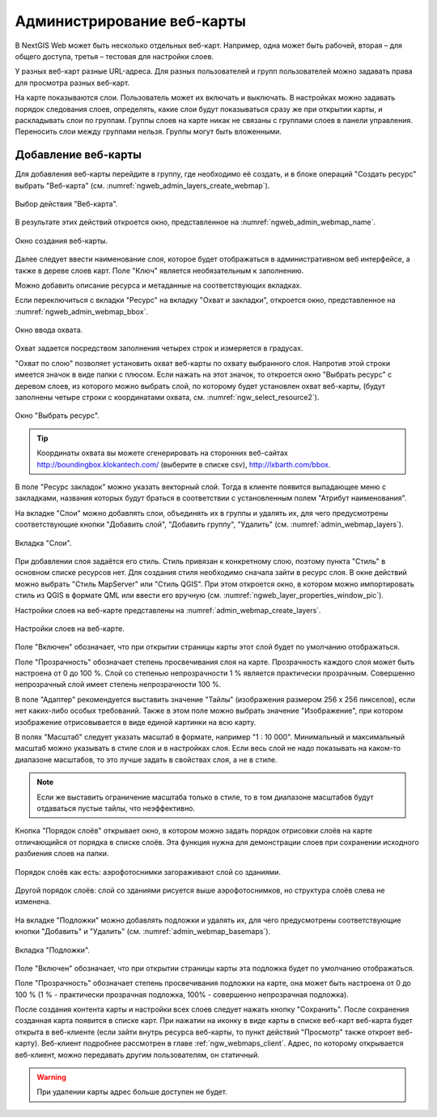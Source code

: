 
.. sectionauthor:: Артём Светлов <artem.svetlov@nextgis.ru>

.. _ngw_webmaps_admin:

Администрирование веб-карты
===========================

В NextGIS Web может быть несколько отдельных веб-карт. Например, одна может быть 
рабочей, вторая – для общего доступа, третья –  тестовая для настройки слоев.

У разных веб-карт разные URL-адреса. Для разных пользователей и групп пользователей 
можно задавать права для просмотра разных веб-карт. 

На карте показываются слои. Пользователь может их включать и выключать. В настройках 
можно задавать порядок следования слоев, определять, какие слои будут показываться 
сразу же при открытии карты, и раскладывать слои по группам. Группы слоев на карте 
никак не связаны с группами слоев в панели управления. Переносить слои между группами 
нельзя. Группы могут быть вложенными.


.. _ngw_map_create:
    
Добавление веб-карты
--------------------

Для добавления веб-карты перейдите в группу, где необходимо её создать, и в блоке операций "Создать ресурс" выбрать "Веб-карта" (см. :numref:`ngweb_admin_layers_create_webmap`). 

.. figure:: _static/admin_layers_create_webmap_rus.png
   :name: ngweb_admin_layers_create_webmap
   :align: center
   :width: 16cm

   Выбор действия "Веб-карта". 
   
В результате этих действий откроется окно, представленное на :numref:`ngweb_admin_webmap_name`. 

.. figure:: _static/admin_webmap_name_rus.png
   :name: ngweb_admin_webmap_name
   :align: center
   :width: 16cm

   Окно создания веб-карты.

Далее следует ввести наименование слоя, которое будет отображаться в административном веб интерфейсе, 
а также в дереве слоев карт. Поле "Ключ" является необязательным к заполнению.

Можно добавить описание ресурса и метаданные на соответствующих вкладках. 

Если переключиться с вкладки "Ресурс" на вкладку "Охват и закладки", откроется окно, представленное на :numref:`ngweb_admin_webmap_bbox`.

.. figure:: _static/admin_webmap_bbox_rus.png
   :name: ngweb_admin_webmap_bbox
   :align: center
   :width: 16cm

   Окно ввода охвата.

Охват задается посредством заполнения четырех строк и измеряется в градусах. 

"Охват по слою" позволяет установить охват веб-карты по охвату выбранного слоя. 
Напротив этой строки имеется значок в виде папки с плюсом. Если нажать 
на этот значок, то откроется окно "Выбрать ресурс" с деревом слоев, из которого можно 
выбрать слой, по которому будет установлен охват веб-карты, 
(будут заполнены четыре строки с координатами охвата, см. :numref:`ngw_select_resource2`).

.. figure:: _static/ngw_select_resource2_rus.png
   :name: ngw_select_resource2
   :align: center
   :width: 16cm

   Окно "Выбрать ресурс".

.. tip:: 
   Координаты охвата вы можете сгенерировать на сторонних веб-сайтах http://boundingbox.klokantech.com/ (выберите в списке csv), http://lxbarth.com/bbox.

В поле "Ресурс закладок" можно указать векторный слой. Тогда в клиенте появится выпадающее 
меню с закладками, названия которых будут браться в соответствии с установленным 
полем "Атрибут наименования". 

На  вкладке "Слои" можно добавлять слои, объединять их в группы и удалять их, для чего предусмотрены соответствующие 
кнопки "Добавить слой", "Добавить группу", "Удалить" (см. :numref:`admin_webmap_layers`). 

.. figure:: _static/admin_webmap_layers_rus.png
   :name: admin_webmap_layers
   :align: center
   :width: 16cm

   Вкладка "Слои".

При добавлении слоя задаётся его стиль. Стиль привязан к конкретному слою, поэтому 
пункта "Стиль" в основном списке ресурсов нет. Для создания стиля необходимо 
сначала зайти в ресурс слоя. В окне действий можно выбрать "Стиль MapServer" или "Стиль QGIS". 
При этом откроется окно, в котором можно импортировать стиль из QGIS в формате QML 
или ввести его вручную (см. :numref:`ngweb_layer_properties_window_pic`). 

Настройки слоев на веб-карте представлены на :numref:`admin_webmap_create_layers`.

.. figure:: _static/admin_webmap_create_layers_rus.png
   :name: admin_webmap_create_layers
   :align: center
   :width: 16cm
   
   Настройки слоев на веб-карте.
 
Поле "Включен" обозначает, что при открытии страницы карты этот слой 
будет по умолчанию отображаться.

Поле "Прозрачность" обозначает степень просвечивания слоя на карте. 
Прозрачность каждого слоя может быть настроена от 0 до 100 %. Слой со степенью 
непрозрачности 1 % является практически прозрачным. Совершенно непрозрачный слой 
имеет степень непрозрачности 100 %.

В поле "Адаптер" рекомендуется выставить значение "Тайлы" (изображения 
размером 256 x 256 пикселов), если нет каких-либо особых требований. Также в этом поле можно выбрать значение "Изображение", при котором 
изображение отрисовывается в виде единой картинки на всю карту. 

В полях "Масштаб" следует указать масштаб в формате, например "1 : 10 000". Минимальный и максимальный масштаб можно указывать в стиле слоя и в настройках слоя. Если весь слой не надо показывать на каком-то диапазоне масштабов, то это 
лучше задать в свойствах слоя, а не в стиле.
   
.. note:: 
   Если же выставить ограничение масштаба только в стиле, то в том диапазоне 
   масштабов будут отдаваться пустые тайлы, что неэффективно.
   
Кнопка "Порядок слоёв" открывает окно, в котором можно задать порядок отрисовки слоёв на карте отличающийся от порядка в списке слоёв. Эта функция нужна для демонстрации слоев при сохранении исходного разбиения слоев на папки.

.. figure:: _static/admin_webmap_layerorders_1_cut.jpg
   :name: ngweb_admin_webmap_layerorders_1
   :align: center
   :width: 16cm
   
   Порядок слоёв как есть: аэрофотоснимки загораживают слой со зданиями.

.. figure:: _static/admin_webmap_layerorders_2_cut.jpg
   :name: ngweb_admin_webmap_layerorders_2
   :align: center
   :width: 16cm
   
   Другой порядок слоёв: слой со зданиями рисуется выше аэрофотоснимков, но структура слоёв слева не изменена.
 
На  вкладке "Подложки" можно добавлять подложки и удалять их, для чего предусмотрены соответствующие 
кнопки "Добавить" и "Удалить" (см. :numref:`admin_webmap_basemaps`). 

.. figure:: _static/admin_webmap_basemaps_rus.png
   :name: admin_webmap_basemaps
   :align: center
   :width: 16cm

   Вкладка "Подложки".

Поле "Включен" обозначает, что при открытии страницы карты эта подложка 
будет по умолчанию отображаться.

Поле "Прозрачность" обозначает степень просвечивания подложки на карте, она может быть настроена от 0 до 100 % (1 % - практически прозрачная подложка, 100% - совершенно непрозрачная подложка).

После создания контента карты и настройки всех слоев следует нажать кнопку 
"Сохранить". После сохранения созданная карта появится в списке карт. 
При нажатии на иконку в виде карты в списке веб-карт веб-карта будет 
открыта в веб-клиенте (если зайти внутрь ресурса веб-карты, то пункт действий "Просмотр" также откроет веб-карту). 
Веб-клиент подробнее рассмотрен в главе :ref:`ngw_webmaps_client`.
Адрес, по которому открывается веб-клиент, можно передавать другим пользователям, 
он статичный. 

.. warning:: 
   При удалении карты адрес больше доступен не будет.

